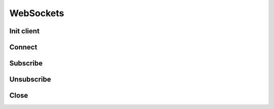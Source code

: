 .. _websockets_header:

WebSockets
==========

===========
Init client
===========
.. automethod:: polygon.WebSocketClient.__init__

============================
Connect
============================
.. automethod:: polygon.WebSocketClient.connect

============================
Subscribe
============================
.. automethod:: polygon.WebSocketClient.subscribe

============================
Unsubscribe
============================
.. automethod:: polygon.WebSocketClient.unsubscribe

============================
Close
============================
.. automethod:: polygon.WebSocketClient.close

